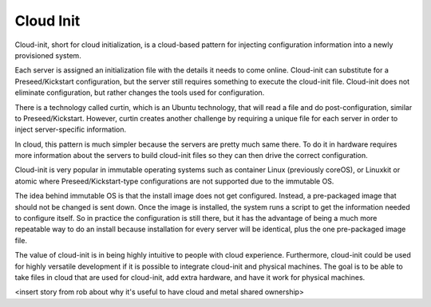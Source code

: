 



Cloud Init
==========

Cloud-init, short for cloud initialization, is a cloud-based pattern for injecting configuration information into a newly provisioned system.  

Each server is assigned an initialization file with the details it needs to come online.  Cloud-init can substitute for a Preseed/Kickstart configuration, but the server still requires something to execute the cloud-init file.  Cloud-init does not eliminate configuration, but rather changes the tools used for configuration.  

There is a technology called curtin, which is an Ubuntu technology, that will read a file and do post-configuration, similar to Preseed/Kickstart.  However, curtin creates another challenge by requiring a unique file for each server in order to inject server-specific information.  

In cloud, this pattern is much simpler because the servers are pretty much same there.  To do it in hardware requires more information about the servers to build cloud-init files so they can then drive the correct configuration.  

Cloud-init is very popular in immutable operating systems such as container Linux (previously coreOS), or Linuxkit or atomic where Preseed/Kickstart-type configurations are not supported due to the immutable OS.  

The idea behind immutable OS is that the install image does not get configured.  Instead, a pre-packaged image that should not be changed is sent down.  Once the image is installed, the system runs a script to get the information needed to configure itself.  So in practice the configuration is still there, but it has the advantage of being a much more repeatable way to do an install because installation for every server will be identical, plus the one pre-packaged image file.  

The value of cloud-init is in being highly intuitive to people with cloud experience.  Furthermore, cloud-init could be used for highly versatile development if it is possible to integrate cloud-init and physical machines.  The goal is to be able to take files in cloud that are used for cloud-init, add extra hardware, and have it work for physical machines.  

<insert story from rob about why it's useful to have cloud and metal shared ownership>


